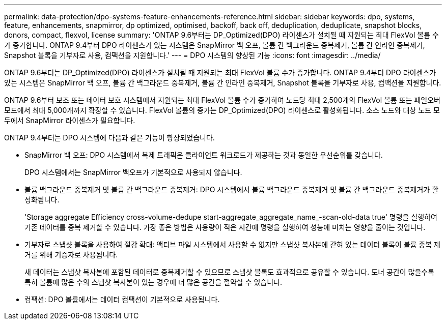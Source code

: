 ---
permalink: data-protection/dpo-systems-feature-enhancements-reference.html 
sidebar: sidebar 
keywords: dpo, systems, feature, enhancements, snapmirror, dp optimized, optimised, backoff, back off, deduplication, deduplicate, snapshot blocks, donors, compact, flexvol, license 
summary: 'ONTAP 9.6부터는 DP_Optimized(DPO) 라이센스가 설치될 때 지원되는 최대 FlexVol 볼륨 수가 증가합니다. ONTAP 9.4부터 DPO 라이센스가 있는 시스템은 SnapMirror 백 오프, 볼륨 간 백그라운드 중복제거, 볼륨 간 인라인 중복제거, Snapshot 블록을 기부자로 사용, 컴팩션을 지원합니다.' 
---
= DPO 시스템의 향상된 기능
:icons: font
:imagesdir: ../media/


[role="lead"]
ONTAP 9.6부터는 DP_Optimized(DPO) 라이센스가 설치될 때 지원되는 최대 FlexVol 볼륨 수가 증가합니다. ONTAP 9.4부터 DPO 라이센스가 있는 시스템은 SnapMirror 백 오프, 볼륨 간 백그라운드 중복제거, 볼륨 간 인라인 중복제거, Snapshot 블록을 기부자로 사용, 컴팩션을 지원합니다.

ONTAP 9.6부터 보조 또는 데이터 보호 시스템에서 지원되는 최대 FlexVol 볼륨 수가 증가하여 노드당 최대 2,500개의 FlexVol 볼륨 또는 페일오버 모드에서 최대 5,000개까지 확장할 수 있습니다. FlexVol 볼륨의 증가는 DP_Optimized(DPO) 라이센스로 활성화됩니다. 소스 노드와 대상 노드 모두에서 SnapMirror 라이센스가 필요합니다.

ONTAP 9.4부터는 DPO 시스템에 다음과 같은 기능이 향상되었습니다.

* SnapMirror 백 오프: DPO 시스템에서 복제 트래픽은 클라이언트 워크로드가 제공하는 것과 동일한 우선순위를 갖습니다.
+
DPO 시스템에서는 SnapMirror 백오프가 기본적으로 사용되지 않습니다.

* 볼륨 백그라운드 중복제거 및 볼륨 간 백그라운드 중복제거: DPO 시스템에서 볼륨 백그라운드 중복제거 및 볼륨 간 백그라운드 중복제거가 활성화됩니다.
+
'Storage aggregate Efficiency cross-volume-dedupe start-aggregate_aggregate_name_-scan-old-data true' 명령을 실행하여 기존 데이터를 중복 제거할 수 있습니다. 가장 좋은 방법은 사용량이 적은 시간에 명령을 실행하여 성능에 미치는 영향을 줄이는 것입니다.

* 기부자로 스냅샷 블록을 사용하여 절감 확대: 액티브 파일 시스템에서 사용할 수 없지만 스냅샷 복사본에 갇혀 있는 데이터 블록이 볼륨 중복 제거를 위해 기증자로 사용됩니다.
+
새 데이터는 스냅샷 복사본에 포함된 데이터로 중복제거할 수 있으므로 스냅샷 블록도 효과적으로 공유할 수 있습니다. 도너 공간이 많을수록 특히 볼륨에 많은 수의 스냅샷 복사본이 있는 경우에 더 많은 공간을 절약할 수 있습니다.

* 컴팩션: DPO 볼륨에서는 데이터 컴팩션이 기본적으로 사용됩니다.

